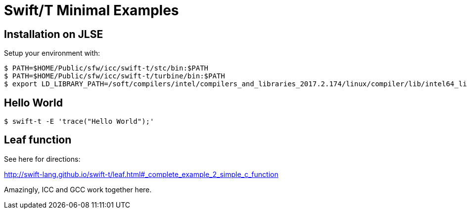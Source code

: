 
= Swift/T Minimal Examples

== Installation on JLSE

Setup your environment with:

----
$ PATH=$HOME/Public/sfw/icc/swift-t/stc/bin:$PATH
$ PATH=$HOME/Public/sfw/icc/swift-t/turbine/bin:$PATH
$ export LD_LIBRARY_PATH=/soft/compilers/intel/compilers_and_libraries_2017.2.174/linux/compiler/lib/intel64_lin
----

== Hello World

----
$ swift-t -E 'trace("Hello World");'
----

== Leaf function

See here for directions:

http://swift-lang.github.io/swift-t/leaf.html#_complete_example_2_simple_c_function

Amazingly, ICC and GCC work together here.
